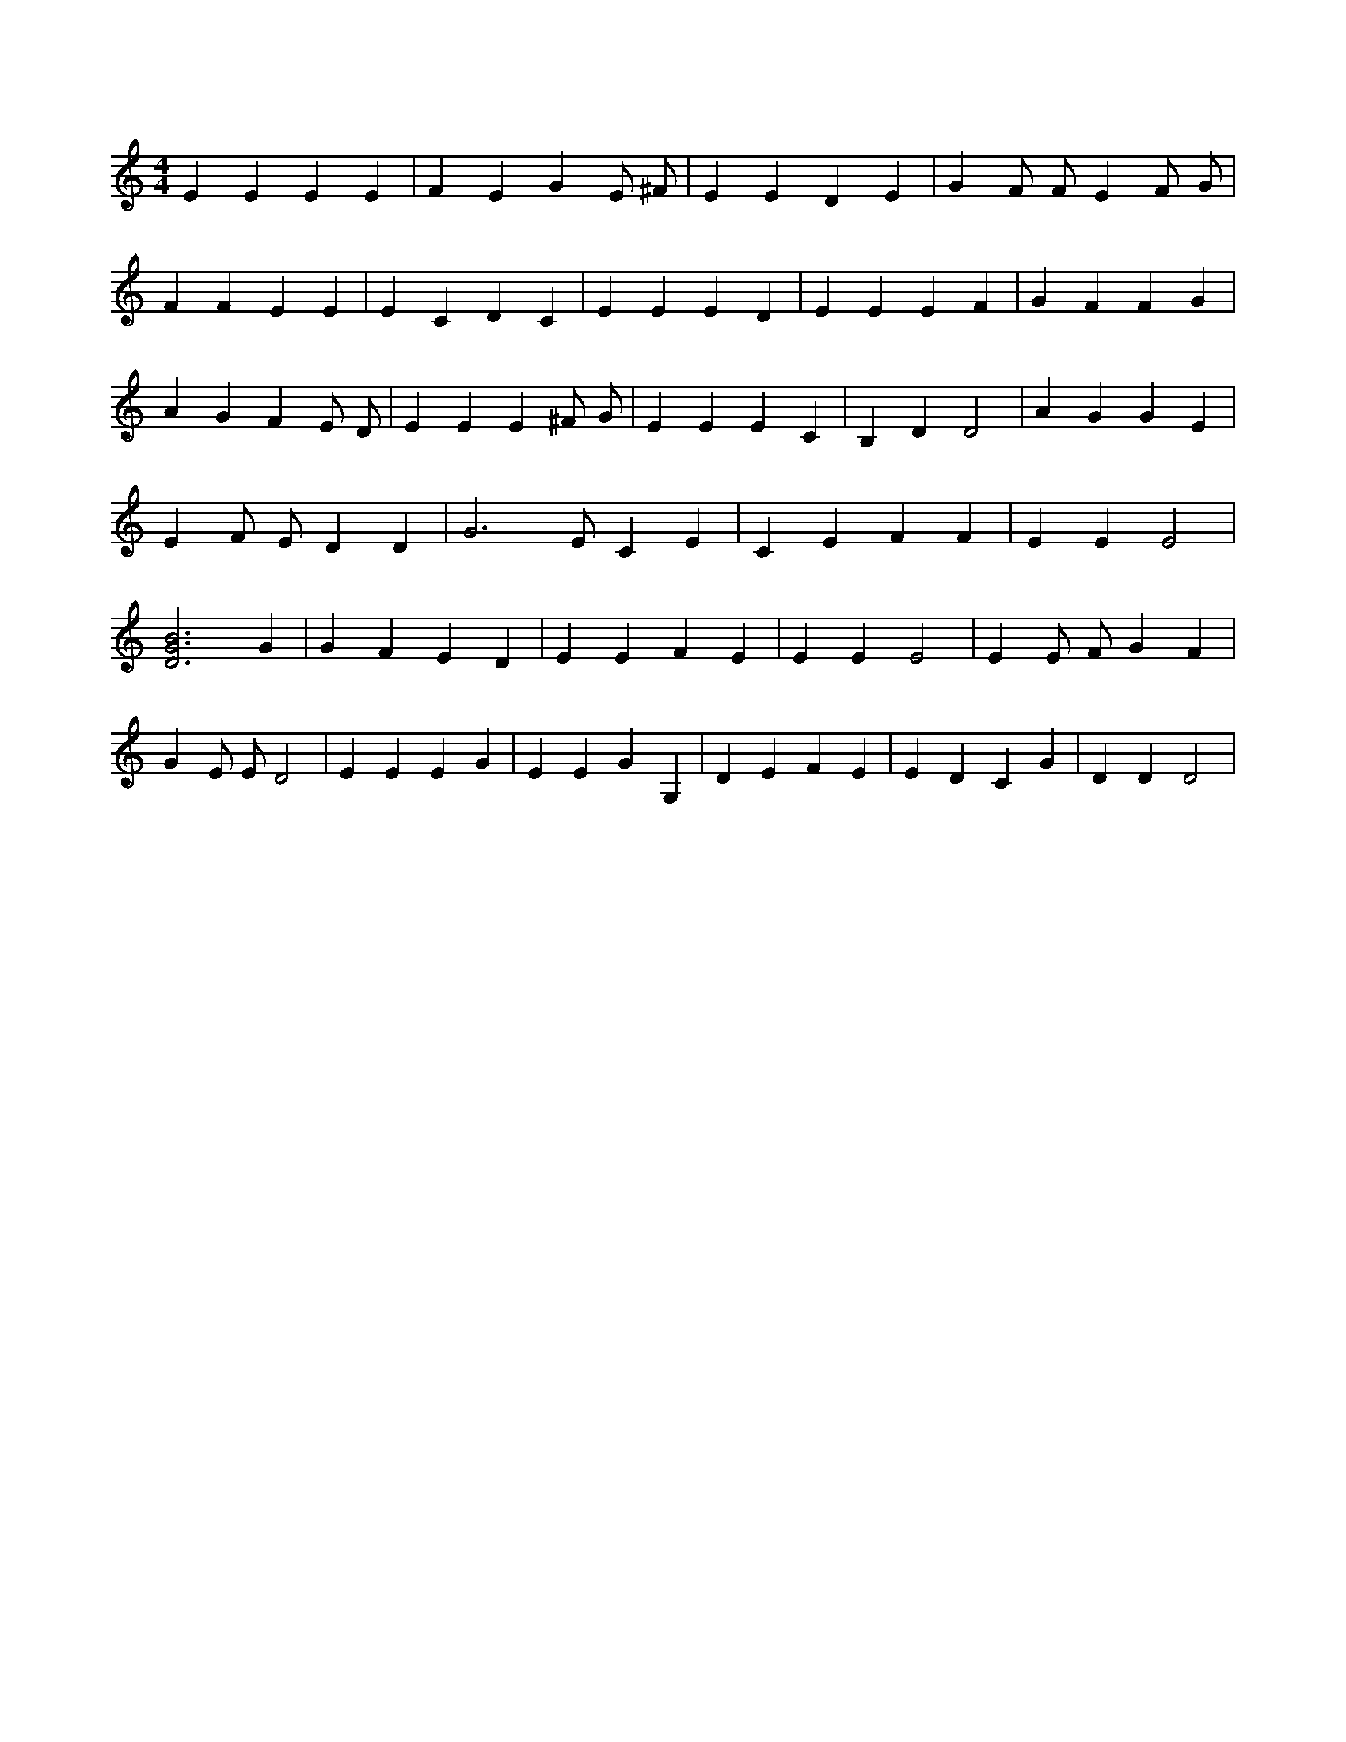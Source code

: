X:541
L:1/4
M:4/4
K:CMaj
E E E E | F E G E/2 ^F/2 | E E D E | G F/2 F/2 E F/2 G/2 | F F E E | E C D C | E E E D | E E E F | G F F G | A G F E/2 D/2 | E E E ^F/2 G/2 | E E E C | B, D D2 | A G G E | E F/2 E/2 D D | G3 /2 E/2 C E | C E F F | E E E2 | [D3G3B3] G | G F E D | E E F E | E E E2 | E E/2 F/2 G F | G E/2 E/2 D2 | E E E G | E E G G, | D E F E | E D C G | D D D2 |

